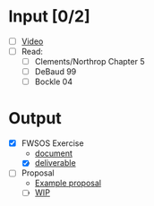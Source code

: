 * Input [0/2]
  - [ ] [[http://echo360.pdx.edu/ess/echo/presentation/0837da4d-2880-4972-88d8-d0bc9a27b0e3][Video]]
  - [ ] Read:
    - [ ] Clements/Northrop Chapter 5
    - [ ] DeBaud 99
    - [ ] Bockle 04
* Output
  - [X] FWSOS Exercise
    - [[file:FWSOS_Domain_Project.doc][document]]
    - [X] [[file:FWSCA_Start.html][deliverable]]
  - [ ] Proposal
    - [[file:Dukart_Proposal.doc][Example proposal]]
    - [ ] [[file:proposal.tex][WIP]]
